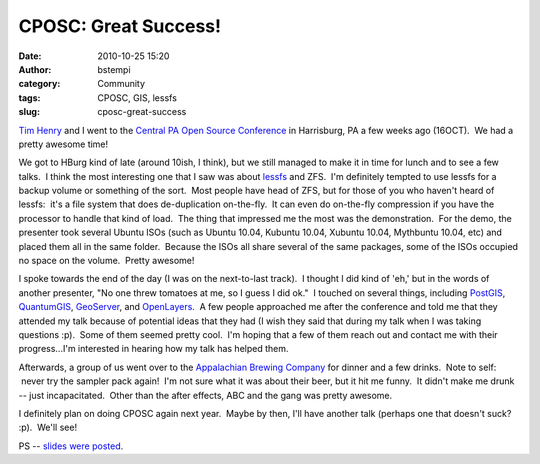 CPOSC:  Great Success!
######################
:date: 2010-10-25 15:20
:author: bstempi
:category: Community
:tags: CPOSC, GIS, lessfs
:slug: cposc-great-success

`Tim Henry <http://timjhenry.com>`__ and I went to the `Central PA Open
Source Conference <http://cposc.org>`__ in Harrisburg, PA a few weeks
ago (16OCT).  We had a pretty awesome time!

We got to HBurg kind of late (around 10ish, I think), but we still
managed to make it in time for lunch and to see a few talks.  I think
the most interesting one that I saw was about
`lessfs <http://www.lessfs.com/wordpress/>`__ and ZFS.  I'm definitely
tempted to use lessfs for a backup volume or something of the sort.
 Most people have head of ZFS, but for those of you who haven't heard of
lessfs:  it's a file system that does de-duplication on-the-fly.  It can
even do on-the-fly compression if you have the processor to handle that
kind of load.  The thing that impressed me the most was the
demonstration.  For the demo, the presenter took several Ubuntu ISOs
(such as Ubuntu 10.04, Kubuntu 10.04, Xubuntu 10.04, Mythbuntu 10.04,
etc) and placed them all in the same folder.  Because the ISOs all share
several of the same packages, some of the ISOs occupied no space on the
volume.  Pretty awesome!

I spoke towards the end of the day (I was on the next-to-last track).  I
thought I did kind of 'eh,' but in the words of another presenter, "No
one threw tomatoes at me, so I guess I did ok."  I touched on several
things, including `PostGIS <http://postgis.refractions.net/>`__,
`QuantumGIS <http://www.qgis.org/>`__,
`GeoServer <http://www.geoserver.org>`__, and
`OpenLayers <http://openlayers.org/>`__.  A few people approached me
after the conference and told me that they attended my talk because of
potential ideas that they had (I wish they said that during my talk when
I was taking questions :p).  Some of them seemed pretty cool.  I'm
hoping that a few of them reach out and contact me with their
progress...I'm interested in hearing how my talk has helped them.

Afterwards, a group of us went over to the `Appalachian Brewing
Company <http://www.abcbrew.com/index_flash.htm>`__ for dinner and a few
drinks.  Note to self:  never try the sampler pack again!  I'm not sure
what it was about their beer, but it hit me funny.  It didn't make me
drunk -- just incapacitated.  Other than the after effects, ABC and the
gang was pretty awesome.

I definitely plan on doing CPOSC again next year.  Maybe by then, I'll
have another talk (perhaps one that doesn't suck? :p).  We'll see!

PS -- `slides were posted <http://wiki.cposc.org/cposc2010>`__.
